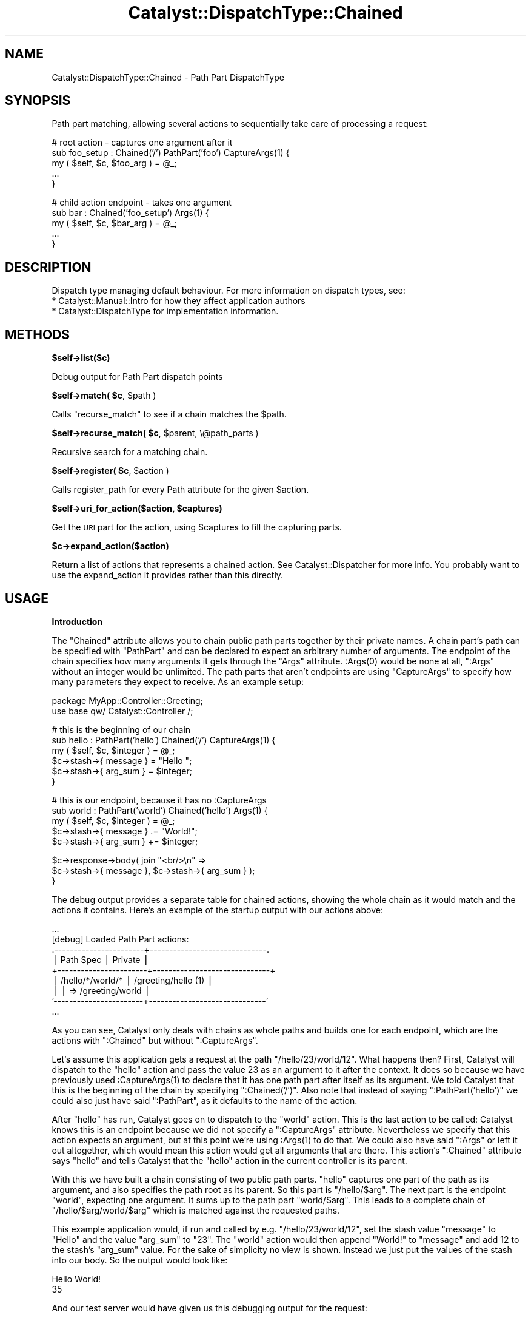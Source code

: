 .\" Automatically generated by Pod::Man v1.37, Pod::Parser v1.14
.\"
.\" Standard preamble:
.\" ========================================================================
.de Sh \" Subsection heading
.br
.if t .Sp
.ne 5
.PP
\fB\\$1\fR
.PP
..
.de Sp \" Vertical space (when we can't use .PP)
.if t .sp .5v
.if n .sp
..
.de Vb \" Begin verbatim text
.ft CW
.nf
.ne \\$1
..
.de Ve \" End verbatim text
.ft R
.fi
..
.\" Set up some character translations and predefined strings.  \*(-- will
.\" give an unbreakable dash, \*(PI will give pi, \*(L" will give a left
.\" double quote, and \*(R" will give a right double quote.  | will give a
.\" real vertical bar.  \*(C+ will give a nicer C++.  Capital omega is used to
.\" do unbreakable dashes and therefore won't be available.  \*(C` and \*(C'
.\" expand to `' in nroff, nothing in troff, for use with C<>.
.tr \(*W-|\(bv\*(Tr
.ds C+ C\v'-.1v'\h'-1p'\s-2+\h'-1p'+\s0\v'.1v'\h'-1p'
.ie n \{\
.    ds -- \(*W-
.    ds PI pi
.    if (\n(.H=4u)&(1m=24u) .ds -- \(*W\h'-12u'\(*W\h'-12u'-\" diablo 10 pitch
.    if (\n(.H=4u)&(1m=20u) .ds -- \(*W\h'-12u'\(*W\h'-8u'-\"  diablo 12 pitch
.    ds L" ""
.    ds R" ""
.    ds C` ""
.    ds C' ""
'br\}
.el\{\
.    ds -- \|\(em\|
.    ds PI \(*p
.    ds L" ``
.    ds R" ''
'br\}
.\"
.\" If the F register is turned on, we'll generate index entries on stderr for
.\" titles (.TH), headers (.SH), subsections (.Sh), items (.Ip), and index
.\" entries marked with X<> in POD.  Of course, you'll have to process the
.\" output yourself in some meaningful fashion.
.if \nF \{\
.    de IX
.    tm Index:\\$1\t\\n%\t"\\$2"
..
.    nr % 0
.    rr F
.\}
.\"
.\" For nroff, turn off justification.  Always turn off hyphenation; it makes
.\" way too many mistakes in technical documents.
.hy 0
.if n .na
.\"
.\" Accent mark definitions (@(#)ms.acc 1.5 88/02/08 SMI; from UCB 4.2).
.\" Fear.  Run.  Save yourself.  No user-serviceable parts.
.    \" fudge factors for nroff and troff
.if n \{\
.    ds #H 0
.    ds #V .8m
.    ds #F .3m
.    ds #[ \f1
.    ds #] \fP
.\}
.if t \{\
.    ds #H ((1u-(\\\\n(.fu%2u))*.13m)
.    ds #V .6m
.    ds #F 0
.    ds #[ \&
.    ds #] \&
.\}
.    \" simple accents for nroff and troff
.if n \{\
.    ds ' \&
.    ds ` \&
.    ds ^ \&
.    ds , \&
.    ds ~ ~
.    ds /
.\}
.if t \{\
.    ds ' \\k:\h'-(\\n(.wu*8/10-\*(#H)'\'\h"|\\n:u"
.    ds ` \\k:\h'-(\\n(.wu*8/10-\*(#H)'\`\h'|\\n:u'
.    ds ^ \\k:\h'-(\\n(.wu*10/11-\*(#H)'^\h'|\\n:u'
.    ds , \\k:\h'-(\\n(.wu*8/10)',\h'|\\n:u'
.    ds ~ \\k:\h'-(\\n(.wu-\*(#H-.1m)'~\h'|\\n:u'
.    ds / \\k:\h'-(\\n(.wu*8/10-\*(#H)'\z\(sl\h'|\\n:u'
.\}
.    \" troff and (daisy-wheel) nroff accents
.ds : \\k:\h'-(\\n(.wu*8/10-\*(#H+.1m+\*(#F)'\v'-\*(#V'\z.\h'.2m+\*(#F'.\h'|\\n:u'\v'\*(#V'
.ds 8 \h'\*(#H'\(*b\h'-\*(#H'
.ds o \\k:\h'-(\\n(.wu+\w'\(de'u-\*(#H)/2u'\v'-.3n'\*(#[\z\(de\v'.3n'\h'|\\n:u'\*(#]
.ds d- \h'\*(#H'\(pd\h'-\w'~'u'\v'-.25m'\f2\(hy\fP\v'.25m'\h'-\*(#H'
.ds D- D\\k:\h'-\w'D'u'\v'-.11m'\z\(hy\v'.11m'\h'|\\n:u'
.ds th \*(#[\v'.3m'\s+1I\s-1\v'-.3m'\h'-(\w'I'u*2/3)'\s-1o\s+1\*(#]
.ds Th \*(#[\s+2I\s-2\h'-\w'I'u*3/5'\v'-.3m'o\v'.3m'\*(#]
.ds ae a\h'-(\w'a'u*4/10)'e
.ds Ae A\h'-(\w'A'u*4/10)'E
.    \" corrections for vroff
.if v .ds ~ \\k:\h'-(\\n(.wu*9/10-\*(#H)'\s-2\u~\d\s+2\h'|\\n:u'
.if v .ds ^ \\k:\h'-(\\n(.wu*10/11-\*(#H)'\v'-.4m'^\v'.4m'\h'|\\n:u'
.    \" for low resolution devices (crt and lpr)
.if \n(.H>23 .if \n(.V>19 \
\{\
.    ds : e
.    ds 8 ss
.    ds o a
.    ds d- d\h'-1'\(ga
.    ds D- D\h'-1'\(hy
.    ds th \o'bp'
.    ds Th \o'LP'
.    ds ae ae
.    ds Ae AE
.\}
.rm #[ #] #H #V #F C
.\" ========================================================================
.\"
.IX Title "Catalyst::DispatchType::Chained 3"
.TH Catalyst::DispatchType::Chained 3 "2010-12-03" "perl v5.8.4" "User Contributed Perl Documentation"
.SH "NAME"
Catalyst::DispatchType::Chained \- Path Part DispatchType
.SH "SYNOPSIS"
.IX Header "SYNOPSIS"
Path part matching, allowing several actions to sequentially take care of processing a request:
.PP
.Vb 5
\&  #   root action - captures one argument after it
\&  sub foo_setup : Chained('/') PathPart('foo') CaptureArgs(1) {
\&      my ( $self, $c, $foo_arg ) = @_;
\&      ...
\&  }
.Ve
.PP
.Vb 5
\&  #   child action endpoint - takes one argument
\&  sub bar : Chained('foo_setup') Args(1) {
\&      my ( $self, $c, $bar_arg ) = @_;
\&      ...
\&  }
.Ve
.SH "DESCRIPTION"
.IX Header "DESCRIPTION"
Dispatch type managing default behaviour.  For more information on
dispatch types, see:
.IP "* Catalyst::Manual::Intro for how they affect application authors" 4
.IX Item "Catalyst::Manual::Intro for how they affect application authors"
.PD 0
.IP "* Catalyst::DispatchType for implementation information." 4
.IX Item "Catalyst::DispatchType for implementation information."
.PD
.SH "METHODS"
.IX Header "METHODS"
.Sh "$self\->list($c)"
.IX Subsection "$self->list($c)"
Debug output for Path Part dispatch points
.ie n .Sh "$self\->match( $c\fP, \f(CW$path )"
.el .Sh "$self\->match( \f(CW$c\fP, \f(CW$path\fP )"
.IX Subsection "$self->match( $c, $path )"
Calls \f(CW\*(C`recurse_match\*(C'\fR to see if a chain matches the \f(CW$path\fR.
.ie n .Sh "$self\->recurse_match( $c\fP, \f(CW$parent, \e@path_parts )"
.el .Sh "$self\->recurse_match( \f(CW$c\fP, \f(CW$parent\fP, \e@path_parts )"
.IX Subsection "$self->recurse_match( $c, $parent, @path_parts )"
Recursive search for a matching chain.
.ie n .Sh "$self\->register( $c\fP, \f(CW$action )"
.el .Sh "$self\->register( \f(CW$c\fP, \f(CW$action\fP )"
.IX Subsection "$self->register( $c, $action )"
Calls register_path for every Path attribute for the given \f(CW$action\fR.
.ie n .Sh "$self\->uri_for_action($action, $captures)"
.el .Sh "$self\->uri_for_action($action, \f(CW$captures\fP)"
.IX Subsection "$self->uri_for_action($action, $captures)"
Get the \s-1URI\s0 part for the action, using \f(CW$captures\fR to fill
the capturing parts.
.Sh "$c\->expand_action($action)"
.IX Subsection "$c->expand_action($action)"
Return a list of actions that represents a chained action. See
Catalyst::Dispatcher for more info. You probably want to
use the expand_action it provides rather than this directly.
.SH "USAGE"
.IX Header "USAGE"
.Sh "Introduction"
.IX Subsection "Introduction"
The \f(CW\*(C`Chained\*(C'\fR attribute allows you to chain public path parts together
by their private names. A chain part's path can be specified with
\&\f(CW\*(C`PathPart\*(C'\fR and can be declared to expect an arbitrary number of
arguments. The endpoint of the chain specifies how many arguments it
gets through the \f(CW\*(C`Args\*(C'\fR attribute. \f(CW:Args(0)\fR would be none at all,
\&\f(CW\*(C`:Args\*(C'\fR without an integer would be unlimited. The path parts that
aren't endpoints are using \f(CW\*(C`CaptureArgs\*(C'\fR to specify how many parameters
they expect to receive. As an example setup:
.PP
.Vb 2
\&  package MyApp::Controller::Greeting;
\&  use base qw/ Catalyst::Controller /;
.Ve
.PP
.Vb 6
\&  #   this is the beginning of our chain
\&  sub hello : PathPart('hello') Chained('/') CaptureArgs(1) {
\&      my ( $self, $c, $integer ) = @_;
\&      $c->stash->{ message } = "Hello ";
\&      $c->stash->{ arg_sum } = $integer;
\&  }
.Ve
.PP
.Vb 5
\&  #   this is our endpoint, because it has no :CaptureArgs
\&  sub world : PathPart('world') Chained('hello') Args(1) {
\&      my ( $self, $c, $integer ) = @_;
\&      $c->stash->{ message } .= "World!";
\&      $c->stash->{ arg_sum } += $integer;
.Ve
.PP
.Vb 3
\&      $c->response->body( join "<br/>\en" =>
\&          $c->stash->{ message }, $c->stash->{ arg_sum } );
\&  }
.Ve
.PP
The debug output provides a separate table for chained actions, showing
the whole chain as it would match and the actions it contains. Here's an
example of the startup output with our actions above:
.PP
.Vb 9
\&  ...
\&  [debug] Loaded Path Part actions:
\&  .-----------------------+------------------------------.
\&  | Path Spec             | Private                      |
\&  +-----------------------+------------------------------+
\&  | /hello/*/world/*      | /greeting/hello (1)          |
\&  |                       | => /greeting/world           |
\&  '-----------------------+------------------------------'
\&  ...
.Ve
.PP
As you can see, Catalyst only deals with chains as whole paths and
builds one for each endpoint, which are the actions with \f(CW\*(C`:Chained\*(C'\fR but
without \f(CW\*(C`:CaptureArgs\*(C'\fR.
.PP
Let's assume this application gets a request at the path
\&\f(CW\*(C`/hello/23/world/12\*(C'\fR. What happens then? First, Catalyst will dispatch
to the \f(CW\*(C`hello\*(C'\fR action and pass the value \f(CW23\fR as an argument to it
after the context. It does so because we have previously used
\&\f(CW:CaptureArgs(1)\fR to declare that it has one path part after itself as
its argument. We told Catalyst that this is the beginning of the chain
by specifying \f(CW\*(C`:Chained('/')\*(C'\fR. Also note that instead of saying
\&\f(CW\*(C`:PathPart('hello')\*(C'\fR we could also just have said \f(CW\*(C`:PathPart\*(C'\fR, as it
defaults to the name of the action.
.PP
After \f(CW\*(C`hello\*(C'\fR has run, Catalyst goes on to dispatch to the \f(CW\*(C`world\*(C'\fR
action. This is the last action to be called: Catalyst knows this is an
endpoint because we did not specify a \f(CW\*(C`:CaptureArgs\*(C'\fR
attribute. Nevertheless we specify that this action expects an argument,
but at this point we're using \f(CW:Args(1)\fR to do that. We could also have
said \f(CW\*(C`:Args\*(C'\fR or left it out altogether, which would mean this action
would get all arguments that are there. This action's \f(CW\*(C`:Chained\*(C'\fR
attribute says \f(CW\*(C`hello\*(C'\fR and tells Catalyst that the \f(CW\*(C`hello\*(C'\fR action in
the current controller is its parent.
.PP
With this we have built a chain consisting of two public path parts.
\&\f(CW\*(C`hello\*(C'\fR captures one part of the path as its argument, and also
specifies the path root as its parent. So this part is
\&\f(CW\*(C`/hello/$arg\*(C'\fR. The next part is the endpoint \f(CW\*(C`world\*(C'\fR, expecting one
argument. It sums up to the path part \f(CW\*(C`world/$arg\*(C'\fR. This leads to a
complete chain of \f(CW\*(C`/hello/$arg/world/$arg\*(C'\fR which is matched against the
requested paths.
.PP
This example application would, if run and called by e.g.
\&\f(CW\*(C`/hello/23/world/12\*(C'\fR, set the stash value \f(CW\*(C`message\*(C'\fR to \*(L"Hello\*(R" and the
value \f(CW\*(C`arg_sum\*(C'\fR to \*(L"23\*(R". The \f(CW\*(C`world\*(C'\fR action would then append \*(L"World!\*(R"
to \f(CW\*(C`message\*(C'\fR and add \f(CW12\fR to the stash's \f(CW\*(C`arg_sum\*(C'\fR value.  For the
sake of simplicity no view is shown. Instead we just put the values of
the stash into our body. So the output would look like:
.PP
.Vb 2
\&  Hello World!
\&  35
.Ve
.PP
And our test server would have given us this debugging output for the
request:
.PP
.Vb 12
\&  ...
\&  [debug] "GET" request for "hello/23/world/12" from "127.0.0.1"
\&  [debug] Path is "/greeting/world"
\&  [debug] Arguments are "12"
\&  [info] Request took 0.164113s (6.093/s)
\&  .------------------------------------------+-----------.
\&  | Action                                   | Time      |
\&  +------------------------------------------+-----------+
\&  | /greeting/hello                          | 0.000029s |
\&  | /greeting/world                          | 0.000024s |
\&  '------------------------------------------+-----------'
\&  ...
.Ve
.PP
What would be common uses of this dispatch technique? It gives the
possibility to split up logic that contains steps that each depend on
each other. An example would be, for example, a wiki path like
\&\f(CW\*(C`/wiki/FooBarPage/rev/23/view\*(C'\fR. This chain can be easily built with
these actions:
.PP
.Vb 5
\&  sub wiki : PathPart('wiki') Chained('/') CaptureArgs(1) {
\&      my ( $self, $c, $page_name ) = @_;
\&      #  load the page named $page_name and put the object
\&      #  into the stash
\&  }
.Ve
.PP
.Vb 5
\&  sub rev : PathPart('rev') Chained('wiki') CaptureArgs(1) {
\&      my ( $self, $c, $revision_id ) = @_;
\&      #  use the page object in the stash to get at its
\&      #  revision with number $revision_id
\&  }
.Ve
.PP
.Vb 8
\&  sub view : PathPart Chained('rev') Args(0) {
\&      my ( $self, $c ) = @_;
\&      #  display the revision in our stash. Another option
\&      #  would be to forward a compatible object to the action
\&      #  that displays the default wiki pages, unless we want
\&      #  a different interface here, for example restore
\&      #  functionality.
\&  }
.Ve
.PP
It would now be possible to add other endpoints, for example \f(CW\*(C`restore\*(C'\fR
to restore this specific revision as the current state.
.PP
You don't have to put all the chained actions in one controller. The
specification of the parent through \f(CW\*(C`:Chained\*(C'\fR also takes an absolute
action path as its argument. Just specify it with a leading \f(CW\*(C`/\*(C'\fR.
.PP
If you want, for example, to have actions for the public paths
\&\f(CW\*(C`/foo/12/edit\*(C'\fR and \f(CW\*(C`/foo/12\*(C'\fR, just specify two actions with
\&\f(CW\*(C`:PathPart('foo')\*(C'\fR and \f(CW\*(C`:Chained('/')\*(C'\fR. The handler for the former
path needs a \f(CW:CaptureArgs(1)\fR attribute and a endpoint with
\&\f(CW\*(C`:PathPart('edit')\*(C'\fR and \f(CW\*(C`:Chained('foo')\*(C'\fR. For the latter path give
the action just a \f(CW:Args(1)\fR to mark it as endpoint. This sums up to
this debugging output:
.PP
.Vb 10
\&  ...
\&  [debug] Loaded Path Part actions:
\&  .-----------------------+------------------------------.
\&  | Path Spec             | Private                      |
\&  +-----------------------+------------------------------+
\&  | /foo/*                | /controller/foo_view         |
\&  | /foo/*/edit           | /controller/foo_load (1)     |
\&  |                       | => /controller/edit          |
\&  '-----------------------+------------------------------'
\&  ...
.Ve
.PP
Here's a more detailed specification of the attributes belonging to
\&\f(CW\*(C`:Chained\*(C'\fR:
.Sh "Attributes"
.IX Subsection "Attributes"
.IP "PathPart" 8
.IX Item "PathPart"
Sets the name of this part of the chain. If it is specified without
arguments, it takes the name of the action as default. So basically
\&\f(CW\*(C`sub foo :PathPart\*(C'\fR and \f(CW\*(C`sub foo :PathPart('foo')\*(C'\fR are identical.
This can also contain slashes to bind to a deeper level. An action
with \f(CW\*(C`sub bar :PathPart('foo/bar') :Chained('/')\*(C'\fR would bind to
\&\f(CW\*(C`/foo/bar/...\*(C'\fR. If you don't specify \f(CW\*(C`:PathPart\*(C'\fR it has the same
effect as using \f(CW\*(C`:PathPart\*(C'\fR, it would default to the action name.
.IP "PathPrefix" 8
.IX Item "PathPrefix"
Sets PathPart to the path_prefix of the current controller.
.IP "Chained" 8
.IX Item "Chained"
Has to be specified for every child in the chain. Possible values are
absolute and relative private action paths or a single slash \f(CW\*(C`/\*(C'\fR to
tell Catalyst that this is the root of a chain. The attribute
\&\f(CW\*(C`:Chained\*(C'\fR without arguments also defaults to the \f(CW\*(C`/\*(C'\fR behavior.
Relative action paths may use \f(CW\*(C`../\*(C'\fR to refer to actions in parent
controllers.
.Sp
Because you can specify an absolute path to the parent action, it
doesn't matter to Catalyst where that parent is located. So, if your
design requests it, you can redispatch a chain through any controller or
namespace you want.
.Sp
Another interesting possibility gives \f(CW\*(C`:Chained('.')\*(C'\fR, which chains
itself to an action with the path of the current controller's namespace.
For example:
.Sp
.Vb 2
\&  #   in MyApp::Controller::Foo
\&  sub bar : Chained CaptureArgs(1) { ... }
.Ve
.Sp
.Vb 2
\&  #   in MyApp::Controller::Foo::Bar
\&  sub baz : Chained('.') Args(1) { ... }
.Ve
.Sp
This builds up a chain like \f(CW\*(C`/bar/*/baz/*\*(C'\fR. The specification of \f(CW\*(C`.\*(C'\fR
as the argument to Chained here chains the \f(CW\*(C`baz\*(C'\fR action to an action
with the path of the current controller namespace, namely
\&\f(CW\*(C`/foo/bar\*(C'\fR. That action chains directly to \f(CW\*(C`/\*(C'\fR, so the \f(CW\*(C`/bar/*/baz/*\*(C'\fR
chain comes out as the end product.
.IP "ChainedParent" 8
.IX Item "ChainedParent"
Chains an action to another action with the same name in the parent
controller. For Example:
.Sp
.Vb 2
\&  # in MyApp::Controller::Foo
\&  sub bar : Chained CaptureArgs(1) { ... }
.Ve
.Sp
.Vb 2
\&  # in MyApp::Controller::Foo::Moo
\&  sub bar : ChainedParent Args(1) { ... }
.Ve
.Sp
This builds a chain like \f(CW\*(C`/bar/*/bar/*\*(C'\fR.
.IP "CaptureArgs" 8
.IX Item "CaptureArgs"
Must be specified for every part of the chain that is not an
endpoint. With this attribute Catalyst knows how many of the following
parts of the path (separated by \f(CW\*(C`/\*(C'\fR) this action wants to capture as
its arguments. If it doesn't expect any, just specify
\&\f(CW:CaptureArgs(0)\fR.  The captures get passed to the action's \f(CW@_\fR right
after the context, but you can also find them as array references in
\&\f(CW\*(C`$c\->request\->captures\->[$level]\*(C'\fR. The \f(CW$level\fR is the
level of the action in the chain that captured the parts of the path.
.Sp
An action that is part of a chain (that is, one that has a \f(CW\*(C`:Chained\*(C'\fR
attribute) but has no \f(CW\*(C`:CaptureArgs\*(C'\fR attribute is treated by Catalyst
as a chain end.
.IP "Args" 8
.IX Item "Args"
By default, endpoints receive the rest of the arguments in the path. You
can tell Catalyst through \f(CW\*(C`:Args\*(C'\fR explicitly how many arguments your
endpoint expects, just like you can with \f(CW\*(C`:CaptureArgs\*(C'\fR. Note that this
also affects whether this chain is invoked on a request. A chain with an
endpoint specifying one argument will only match if exactly one argument
exists in the path.
.Sp
You can specify an exact number of arguments like \f(CW:Args(3)\fR, including
\&\f(CW0\fR. If you just say \f(CW\*(C`:Args\*(C'\fR without any arguments, it is the same as
leaving it out altogether: The chain is matched regardless of the number
of path parts after the endpoint.
.Sp
Just as with \f(CW\*(C`:CaptureArgs\*(C'\fR, the arguments get passed to the action in
\&\f(CW@_\fR after the context object. They can also be reached through
\&\f(CW\*(C`$c\->request\->arguments\*(C'\fR.
.Sh "Auto actions, dispatching and forwarding"
.IX Subsection "Auto actions, dispatching and forwarding"
Note that the list of \f(CW\*(C`auto\*(C'\fR actions called depends on the private path
of the endpoint of the chain, not on the chained actions way. The
\&\f(CW\*(C`auto\*(C'\fR actions will be run before the chain dispatching begins. In
every other aspect, \f(CW\*(C`auto\*(C'\fR actions behave as documented.
.PP
The \f(CW\*(C`forward\*(C'\fRing to other actions does just what you would expect. But if
you \f(CW\*(C`detach\*(C'\fR out of a chain, the rest of the chain will not get called
after the \f(CW\*(C`detach\*(C'\fR.
.SH "AUTHORS"
.IX Header "AUTHORS"
Catalyst Contributors, see Catalyst.pm
.SH "COPYRIGHT"
.IX Header "COPYRIGHT"
This library is free software. You can redistribute it and/or modify it under
the same terms as Perl itself.
